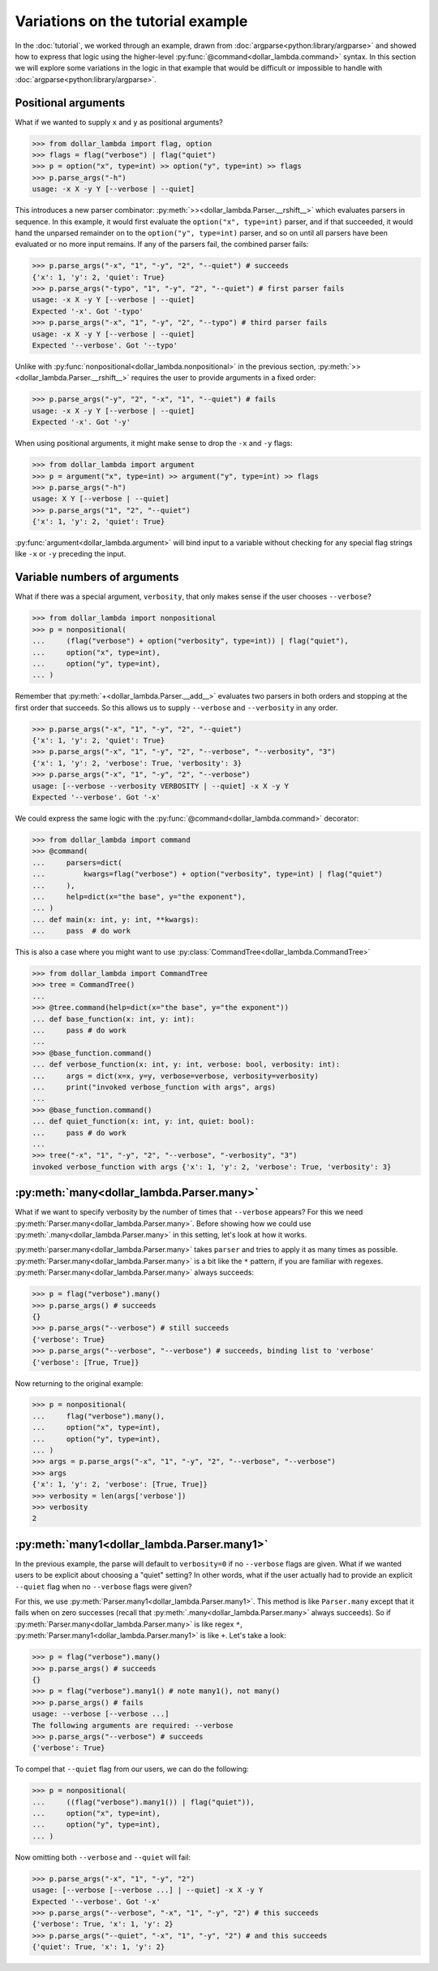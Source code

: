 Variations on the tutorial example
==================================
In the :doc:`tutorial`, we worked through an example, drawn from
:doc:`argparse<python:library/argparse>` and showed how to express
that logic using the higher-level :py:func:`@command<dollar_lambda.command>`
syntax. In this section we will explore some variations in the logic
in that example that would be difficult or impossible to handle with
:doc:`argparse<python:library/argparse>`.

Positional arguments
--------------------

What if we wanted to supply ``x`` and ``y`` as positional arguments?

>>> from dollar_lambda import flag, option
>>> flags = flag("verbose") | flag("quiet")
>>> p = option("x", type=int) >> option("y", type=int) >> flags
>>> p.parse_args("-h")
usage: -x X -y Y [--verbose | --quiet]

This introduces a new parser combinator:
:py:meth:`>><dollar_lambda.Parser.__rshift__>` which evaluates parsers in
sequence. In this example, it would first evaluate the
``option("x", type=int)`` parser, and if that succeeded, it would hand
the unparsed remainder on to the ``option("y", type=int)`` parser, and
so on until all parsers have been evaluated or no more input remains. If
any of the parsers fail, the combined parser fails:

>>> p.parse_args("-x", "1", "-y", "2", "--quiet") # succeeds
{'x': 1, 'y': 2, 'quiet': True}
>>> p.parse_args("-typo", "1", "-y", "2", "--quiet") # first parser fails
usage: -x X -y Y [--verbose | --quiet]
Expected '-x'. Got '-typo'
>>> p.parse_args("-x", "1", "-y", "2", "--typo") # third parser fails
usage: -x X -y Y [--verbose | --quiet]
Expected '--verbose'. Got '--typo'

Unlike with :py:func:`nonpositional<dollar_lambda.nonpositional>` in the previous section,
:py:meth:`>><dollar_lambda.Parser.__rshift__>` requires the user to
provide arguments in a fixed order:

>>> p.parse_args("-y", "2", "-x", "1", "--quiet") # fails
usage: -x X -y Y [--verbose | --quiet]
Expected '-x'. Got '-y'

When using positional arguments, it might make sense to drop the ``-x``
and ``-y`` flags:

>>> from dollar_lambda import argument
>>> p = argument("x", type=int) >> argument("y", type=int) >> flags
>>> p.parse_args("-h")
usage: X Y [--verbose | --quiet]
>>> p.parse_args("1", "2", "--quiet")
{'x': 1, 'y': 2, 'quiet': True}

:py:func:`argument<dollar_lambda.argument>` will bind input to a variable without checking for any
special flag strings like ``-x`` or ``-y`` preceding the input.

Variable numbers of arguments
-----------------------------

What if there was a special argument, ``verbosity``, that only makes
sense if the user chooses ``--verbose``?

>>> from dollar_lambda import nonpositional
>>> p = nonpositional(
...     (flag("verbose") + option("verbosity", type=int)) | flag("quiet"),
...     option("x", type=int),
...     option("y", type=int),
... )

Remember that :py:meth:`+<dollar_lambda.Parser.__add__>` evaluates two
parsers in both orders and stopping at the first order that succeeds. So
this allows us to supply ``--verbose`` and ``--verbosity`` in any order.

>>> p.parse_args("-x", "1", "-y", "2", "--quiet")
{'x': 1, 'y': 2, 'quiet': True}
>>> p.parse_args("-x", "1", "-y", "2", "--verbose", "--verbosity", "3")
{'x': 1, 'y': 2, 'verbose': True, 'verbosity': 3}
>>> p.parse_args("-x", "1", "-y", "2", "--verbose")
usage: [--verbose --verbosity VERBOSITY | --quiet] -x X -y Y
Expected '--verbose'. Got '-x'

We could express the same logic with the
:py:func:`@command<dollar_lambda.command>` decorator:

>>> from dollar_lambda import command
>>> @command(
...     parsers=dict(
...         kwargs=flag("verbose") + option("verbosity", type=int) | flag("quiet")
...     ),
...     help=dict(x="the base", y="the exponent"),
... )
... def main(x: int, y: int, **kwargs):
...     pass  # do work

This is also a case where you might want to use
:py:class:`CommandTree<dollar_lambda.CommandTree>`

>>> from dollar_lambda import CommandTree
>>> tree = CommandTree()
...
>>> @tree.command(help=dict(x="the base", y="the exponent"))
... def base_function(x: int, y: int):
...     pass # do work
...
>>> @base_function.command()
... def verbose_function(x: int, y: int, verbose: bool, verbosity: int):
...     args = dict(x=x, y=y, verbose=verbose, verbosity=verbosity)
...     print("invoked verbose_function with args", args)
...
>>> @base_function.command()
... def quiet_function(x: int, y: int, quiet: bool):
...     pass # do work
...
>>> tree("-x", "1", "-y", "2", "--verbose", "-verbosity", "3")
invoked verbose_function with args {'x': 1, 'y': 2, 'verbose': True, 'verbosity': 3}

:py:meth:`many<dollar_lambda.Parser.many>`
------------------------------------------

What if we want to specify verbosity by the number of times that
``--verbose`` appears? For this we need
:py:meth:`Parser.many<dollar_lambda.Parser.many>`. Before showing
how we could use :py:meth:`.many<dollar_lambda.Parser.many>`
in this setting, let's look at how it works.

:py:meth:`parser.many<dollar_lambda.Parser.many>` takes ``parser`` and tries to apply it as many times as
possible. :py:meth:`Parser.many<dollar_lambda.Parser.many>` is a bit like the ``*`` pattern, if you are
familiar with regexes. :py:meth:`Parser.many<dollar_lambda.Parser.many>` always succeeds:

>>> p = flag("verbose").many()
>>> p.parse_args() # succeeds
{}
>>> p.parse_args("--verbose") # still succeeds
{'verbose': True}
>>> p.parse_args("--verbose", "--verbose") # succeeds, binding list to 'verbose'
{'verbose': [True, True]}

Now returning to the original example:

>>> p = nonpositional(
...     flag("verbose").many(),
...     option("x", type=int),
...     option("y", type=int),
... )
>>> args = p.parse_args("-x", "1", "-y", "2", "--verbose", "--verbose")
>>> args
{'x': 1, 'y': 2, 'verbose': [True, True]}
>>> verbosity = len(args['verbose'])
>>> verbosity
2

:py:meth:`many1<dollar_lambda.Parser.many1>`
--------------------------------------------

In the previous example, the parse will default to ``verbosity=0`` if no
``--verbose`` flags are given. What if we wanted users to be explicit
about choosing a "quiet" setting? In other words, what if the user
actually had to provide an explicit ``--quiet`` flag when no
``--verbose`` flags were given?

For this, we use :py:meth:`Parser.many1<dollar_lambda.Parser.many1>`. This method is like ``Parser.many``
except that it fails when on zero successes (recall that :py:meth:`.many<dollar_lambda.Parser.many>`
always succeeds). So if :py:meth:`Parser.many<dollar_lambda.Parser.many>` is like regex ``*``,
:py:meth:`Parser.many1<dollar_lambda.Parser.many1>` is like ``+``.
Let's take a look:

>>> p = flag("verbose").many()
>>> p.parse_args() # succeeds
{}
>>> p = flag("verbose").many1() # note many1(), not many()
>>> p.parse_args() # fails
usage: --verbose [--verbose ...]
The following arguments are required: --verbose
>>> p.parse_args("--verbose") # succeeds
{'verbose': True}

To compel that ``--quiet`` flag from our users, we can do the
following:

>>> p = nonpositional(
...     ((flag("verbose").many1()) | flag("quiet")),
...     option("x", type=int),
...     option("y", type=int),
... )

Now omitting both ``--verbose`` and ``--quiet`` will fail:

>>> p.parse_args("-x", "1", "-y", "2")
usage: [--verbose [--verbose ...] | --quiet] -x X -y Y
Expected '--verbose'. Got '-x'
>>> p.parse_args("--verbose", "-x", "1", "-y", "2") # this succeeds
{'verbose': True, 'x': 1, 'y': 2}
>>> p.parse_args("--quiet", "-x", "1", "-y", "2") # and this succeeds
{'quiet': True, 'x': 1, 'y': 2}
